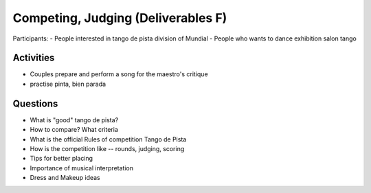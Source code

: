 ============
Competing, Judging (Deliverables F)
============
Participants:
-  People interested in tango de pista division of Mundial
- People who wants to dance exhibition salon tango

Activities
---------
- Couples prepare and perform a song for the maestro's critique
- practise pinta, bien parada

Questions
---------
- What is "good" tango de pista?
- How to compare? What criteria
- What is the official Rules of competition Tango de Pista
- How is the competition like -- rounds, judging, scoring
- Tips for better placing
- Importance of musical interpretation
- Dress and Makeup ideas

